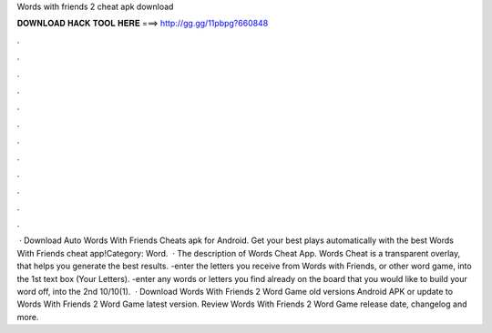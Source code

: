 Words with friends 2 cheat apk download

𝐃𝐎𝐖𝐍𝐋𝐎𝐀𝐃 𝐇𝐀𝐂𝐊 𝐓𝐎𝐎𝐋 𝐇𝐄𝐑𝐄 ===> http://gg.gg/11pbpg?660848

.

.

.

.

.

.

.

.

.

.

.

.

 · Download Auto Words With Friends Cheats apk for Android. Get your best plays automatically with the best Words With Friends cheat app!Category: Word.  · The description of Words Cheat App. Words Cheat is a transparent overlay, that helps you generate the best results. -enter the letters you receive from Words with Friends, or other word game, into the 1st text box (Your Letters). -enter any words or letters you find already on the board that you would like to build your word off, into the 2nd 10/10(1).  · Download Words With Friends 2 Word Game old versions Android APK or update to Words With Friends 2 Word Game latest version. Review Words With Friends 2 Word Game release date, changelog and more.